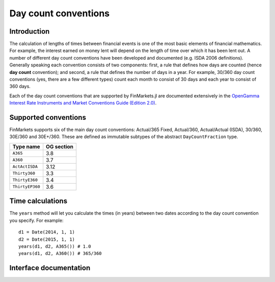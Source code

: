 Day count conventions
===============================================================================

Introduction
-------------------------------------------------------------------------------

The calculation of lengths of times between financial events is one of the most basic elements of financial mathematics. For example, the interest earned on money lent will depend on the length of time over which it has been lent out. A number of different day count conventions have been developed and documented (e.g. ISDA 2006 definitions). Generally speaking each convention consists of two components: first, a rule that defines how days are counted (hence **day count** convention); and second, a rule that defines the number of days in a year. For example, 30/360 day count conventions (yes, there are a few different types) count each month to consist of 30 days and each year to consist of 360 days.

Each of the day count conventions that are supported by FinMarkets.jl are documented extensively in the `OpenGamma Interest Rate Instruments and Market Conventions Guide (Edition 2.0)`_.

Supported conventions
-------------------------------------------------------------------------------

FinMarkets supports six of the main day count conventions: Actual/365 Fixed, Actual/360, Actual/Actual (ISDA), 30/360, 30E/360 and 30E+/360. These are defined as immutable subtypes of the abstract ``DayCountFraction`` type.

================  ============
Type name         OG section
================  ============
``A365``           3.8
``A360``           3.7
``ActActISDA``     3.12
``Thirty360``      3.3
``ThirtyE360``     3.4
``ThirtyEP360``    3.6
================  ============


Time calculations
-------------------------------------------------------------------------------

The ``years`` method will let you calculate the times (in years) between two dates according to the day count convention you specify. For example::

    d1 = Date(2014, 1, 1)
    d2 = Date(2015, 1, 1)
    years(d1, d2, A365()) # 1.0
    years(d1, d2, A360()) # 365/360

Interface documentation
-------------------------------------------------------------------------------

.. function:: ThirtyEP360() -> ThirtyEP360

   Construct a ``ThirtyEP360`` type.

.. function:: A365() -> A365

   Construct an ``A365`` type.

.. function:: A360() -> A360

   Construct an ``A360`` type.

.. function:: ActActISDA() -> ActActISDA

   Construct an ``ActActISDA`` type.

.. function:: Thirty360() -> Thirty360

   Construct a ``Thirty360`` type.

.. function:: ThirtyE360() -> ThirtyE360

   Construct a ``ThirtyE360`` type.

.. function:: ThirtyEP360() -> ThirtyEP360

   Construct a ``ThirtyEP360`` type.

.. function:: years(date1::TimeType, date2::TimeType, dc::A365) -> Real
              years(date1::TimeType, date2::TimeType, dc::A360) -> Real
              years(date1::TimeType, date2::TimeType, dc::ActActISDA) -> Real
              years(date1::TimeType, date2::TimeType, dc::Thirty360) -> Real
              years(date1::TimeType, date2::TimeType, dc::ThirtyE360) -> Real
              years(date1::TimeType, date2::TimeType, dc::ThirtyEP360) -> Real

   Calculate the time in years between ``date1`` and ``date2`` using the `dc` day count convention.

   The number of years between ``date1`` and ``date2`` using the ``A365``
   day count convention

.. _OpenGamma Interest Rate Instruments and Market Conventions Guide (Edition 2.0): http://developers.opengamma.com/quantitative-research/Interest-Rate-Instruments-and-Market-Conventions.pdf
